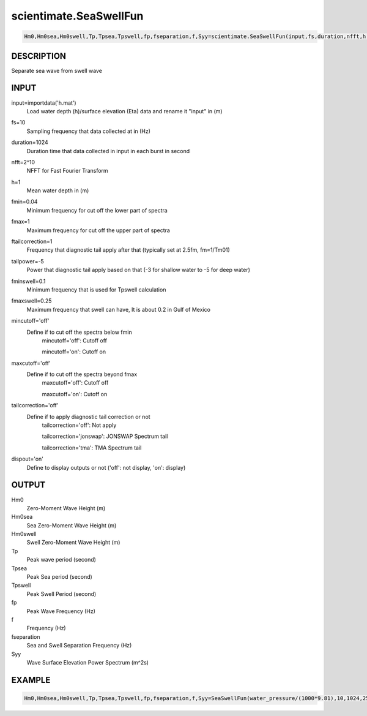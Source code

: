 .. ++++++++++++++++++++++++++++++++YA LATIF++++++++++++++++++++++++++++++++++
.. +                                                                        +
.. + Oceanlyz                                                               +
.. + Ocean Wave Analyzing Toolbox                                           +
.. + Ver 2.0                                                                +
.. +                                                                        +
.. + Developed by: Arash Karimpour                                          +
.. + Contact     : www.arashkarimpour.com                                   +
.. + Developed/Updated (yyyy-mm-dd): 2020-08-01                             +
.. +                                                                        +
.. ++++++++++++++++++++++++++++++++++++++++++++++++++++++++++++++++++++++++++

scientimate.SeaSwellFun
=======================

.. code:: python

    Hm0,Hm0sea,Hm0swell,Tp,Tpsea,Tpswell,fp,fseparation,f,Syy=scientimate.SeaSwellFun(input,fs,duration,nfft,h,fmin,fmax,ftailcorrection,tailpower,fminswell,fmaxswell,mincutoff,maxcutoff,tailcorrection,dispout)

DESCRIPTION
-----------

Separate sea wave from swell wave

INPUT
-----

input=importdata('h.mat')
                                Load water depth (h)/surface elevation (Eta) data and rename it "input" in (m)
fs=10
                                Sampling frequency that data collected at in (Hz)
duration=1024
                                Duration time that data collected in input in each burst in second
nfft=2^10
                                NFFT for Fast Fourier Transform
h=1
                                Mean water depth in (m)
fmin=0.04
                                Minimum frequency for cut off the lower part of spectra
fmax=1
                                Maximum frequency for cut off the upper part of spectra
ftailcorrection=1
                                Frequency that diagnostic tail apply after that (typically set at 2.5fm, fm=1/Tm01)
tailpower=-5
                                Power that diagnostic tail apply based on that (-3 for shallow water to -5 for deep water)
fminswell=0.1
                                Minimum frequency that is used for Tpswell calculation
fmaxswell=0.25
                                Maximum frequency that swell can have, It is about 0.2 in Gulf of Mexico
mincutoff='off'
                                Define if to cut off the spectra below fmin
                                    mincutoff='off': Cutoff off

                                    mincutoff='on': Cutoff on
maxcutoff='off'
                                Define if to cut off the spectra beyond fmax
                                    maxcutoff='off': Cutoff off

                                    maxcutoff='on': Cutoff on
tailcorrection='off'
                                Define if to apply diagnostic tail correction or not 
                                    tailcorrection='off': Not apply

                                    tailcorrection='jonswap': JONSWAP Spectrum tail

                                    tailcorrection='tma': TMA Spectrum tail
dispout='on'
                                Define to display outputs or not ('off': not display, 'on': display)

OUTPUT
------

Hm0
                                Zero-Moment Wave Height (m)
Hm0sea
                                Sea Zero-Moment Wave Height (m)
Hm0swell
                                Swell Zero-Moment Wave Height (m)
Tp
                                Peak wave period (second)
Tpsea
                                Peak Sea period (second)
Tpswell
                                Peak Swell Period (second)
fp
                                Peak Wave Frequency (Hz)
f
                                Frequency (Hz)
fseparation
                                Sea and Swell Separation Frequency (Hz)
Syy
                                Wave Surface Elevation Power Spectrum (m^2s)

EXAMPLE
-------

.. code:: python

    Hm0,Hm0sea,Hm0swell,Tp,Tpsea,Tpswell,fp,fseparation,f,Syy=SeaSwellFun(water_pressure/(1000*9.81),10,1024,256,1.07,0.05,5,1,-5,0.1,0.25,'on','on','off','on')

.. LICENSE & DISCLAIMER
.. -------------------- 
.. Copyright (c) 2020 Arash Karimpour
..
.. http://www.arashkarimpour.com
..
.. THE SOFTWARE IS PROVIDED "AS IS", WITHOUT WARRANTY OF ANY KIND, EXPRESS OR
.. IMPLIED, INCLUDING BUT NOT LIMITED TO THE WARRANTIES OF MERCHANTABILITY,
.. FITNESS FOR A PARTICULAR PURPOSE AND NONINFRINGEMENT. IN NO EVENT SHALL THE
.. AUTHORS OR COPYRIGHT HOLDERS BE LIABLE FOR ANY CLAIM, DAMAGES OR OTHER
.. LIABILITY, WHETHER IN AN ACTION OF CONTRACT, TORT OR OTHERWISE, ARISING FROM,
.. OUT OF OR IN CONNECTION WITH THE SOFTWARE OR THE USE OR OTHER DEALINGS IN THE
.. SOFTWARE.
